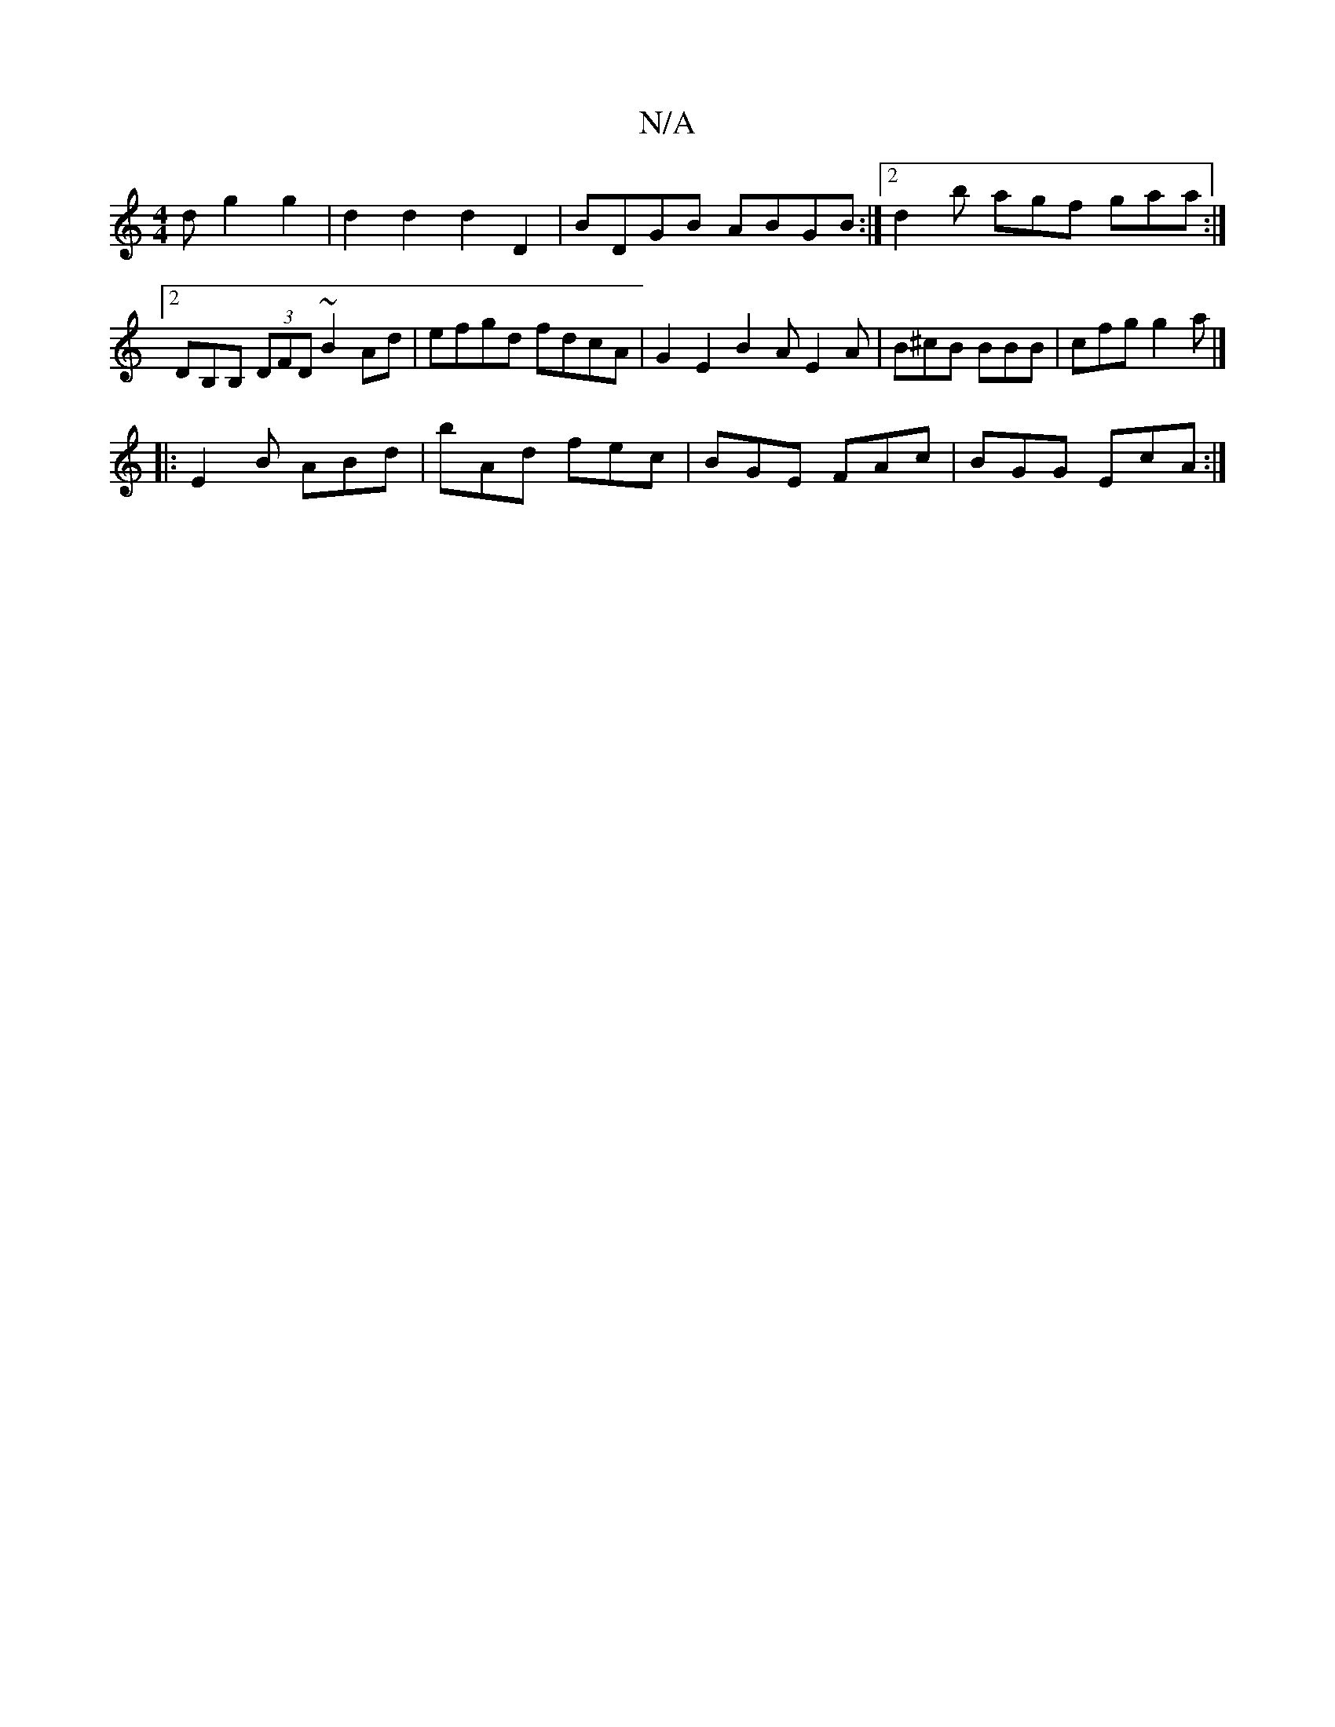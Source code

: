 X:1
T:N/A
M:4/4
R:N/A
K:Cmajor
d g2 g2 | d2d2d2D2 |BDGB ABGB :|[2 d2b agf gaa :|[2 DB,B, (3DFD ~B2 Ad | efgd fdcA | G2 E2 B2 A E2 A | B^cB BBB | cfg g2a |]
|: E2 B ABd | bAd fec | BGE FAc | BGG EcA :|

aaga gfga|baaf fedB ced2|cfed